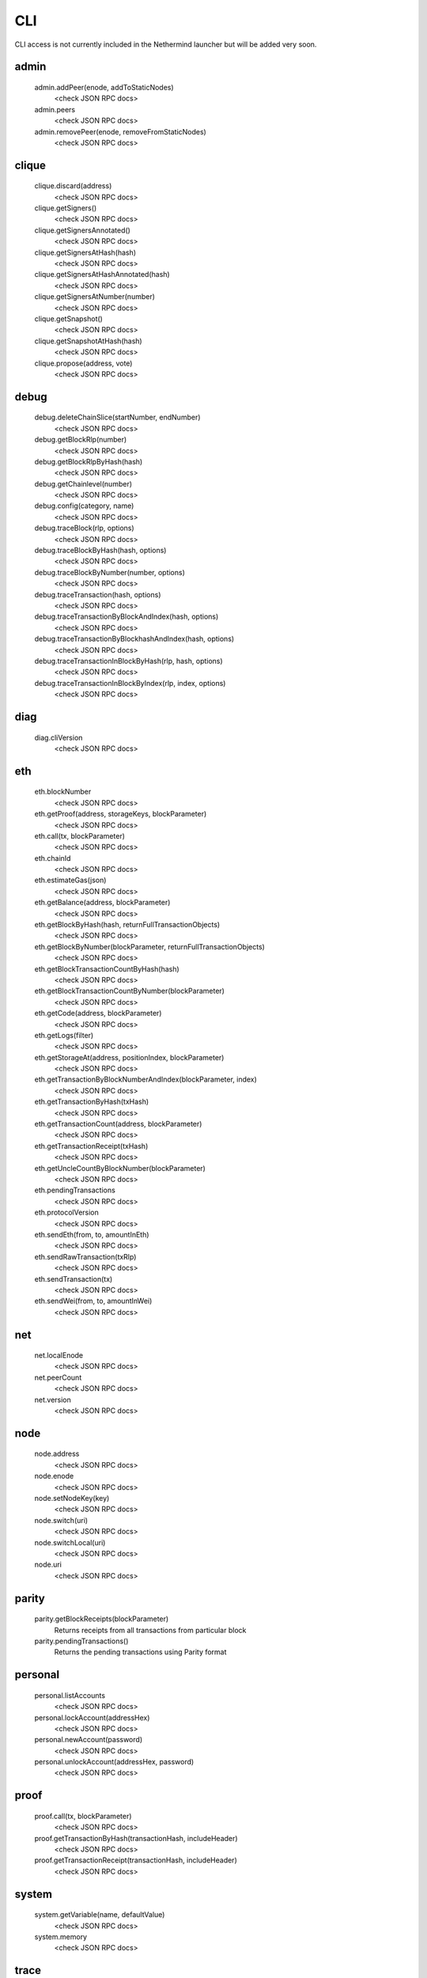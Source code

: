 CLI
***

CLI access is not currently included in the Nethermind launcher but will be added very soon.

admin
^^^^^

 admin.addPeer(enode, addToStaticNodes)
  <check JSON RPC docs>

 admin.peers
  <check JSON RPC docs>

 admin.removePeer(enode, removeFromStaticNodes)
  <check JSON RPC docs>

clique
^^^^^^

 clique.discard(address)
  <check JSON RPC docs>

 clique.getSigners()
  <check JSON RPC docs>

 clique.getSignersAnnotated()
  <check JSON RPC docs>

 clique.getSignersAtHash(hash)
  <check JSON RPC docs>

 clique.getSignersAtHashAnnotated(hash)
  <check JSON RPC docs>

 clique.getSignersAtNumber(number)
  <check JSON RPC docs>

 clique.getSnapshot()
  <check JSON RPC docs>

 clique.getSnapshotAtHash(hash)
  <check JSON RPC docs>

 clique.propose(address, vote)
  <check JSON RPC docs>

debug
^^^^^

 debug.deleteChainSlice(startNumber, endNumber)
  <check JSON RPC docs>

 debug.getBlockRlp(number)
  <check JSON RPC docs>

 debug.getBlockRlpByHash(hash)
  <check JSON RPC docs>

 debug.getChainlevel(number)
  <check JSON RPC docs>

 debug.config(category, name)
  <check JSON RPC docs>

 debug.traceBlock(rlp, options)
  <check JSON RPC docs>

 debug.traceBlockByHash(hash, options)
  <check JSON RPC docs>

 debug.traceBlockByNumber(number, options)
  <check JSON RPC docs>

 debug.traceTransaction(hash, options)
  <check JSON RPC docs>

 debug.traceTransactionByBlockAndIndex(hash, options)
  <check JSON RPC docs>

 debug.traceTransactionByBlockhashAndIndex(hash, options)
  <check JSON RPC docs>

 debug.traceTransactionInBlockByHash(rlp, hash, options)
  <check JSON RPC docs>

 debug.traceTransactionInBlockByIndex(rlp, index, options)
  <check JSON RPC docs>

diag
^^^^

 diag.cliVersion
  <check JSON RPC docs>

eth
^^^

 eth.blockNumber
  <check JSON RPC docs>

 eth.getProof(address, storageKeys, blockParameter)
  <check JSON RPC docs>

 eth.call(tx, blockParameter)
  <check JSON RPC docs>

 eth.chainId
  <check JSON RPC docs>

 eth.estimateGas(json)
  <check JSON RPC docs>

 eth.getBalance(address, blockParameter)
  <check JSON RPC docs>

 eth.getBlockByHash(hash, returnFullTransactionObjects)
  <check JSON RPC docs>

 eth.getBlockByNumber(blockParameter, returnFullTransactionObjects)
  <check JSON RPC docs>

 eth.getBlockTransactionCountByHash(hash)
  <check JSON RPC docs>

 eth.getBlockTransactionCountByNumber(blockParameter)
  <check JSON RPC docs>

 eth.getCode(address, blockParameter)
  <check JSON RPC docs>

 eth.getLogs(filter)
  <check JSON RPC docs>

 eth.getStorageAt(address, positionIndex, blockParameter)
  <check JSON RPC docs>

 eth.getTransactionByBlockNumberAndIndex(blockParameter, index)
  <check JSON RPC docs>

 eth.getTransactionByHash(txHash)
  <check JSON RPC docs>

 eth.getTransactionCount(address, blockParameter)
  <check JSON RPC docs>

 eth.getTransactionReceipt(txHash)
  <check JSON RPC docs>

 eth.getUncleCountByBlockNumber(blockParameter)
  <check JSON RPC docs>

 eth.pendingTransactions
  <check JSON RPC docs>

 eth.protocolVersion
  <check JSON RPC docs>

 eth.sendEth(from, to, amountInEth)
  <check JSON RPC docs>

 eth.sendRawTransaction(txRlp)
  <check JSON RPC docs>

 eth.sendTransaction(tx)
  <check JSON RPC docs>

 eth.sendWei(from, to, amountInWei)
  <check JSON RPC docs>

net
^^^

 net.localEnode
  <check JSON RPC docs>

 net.peerCount
  <check JSON RPC docs>

 net.version
  <check JSON RPC docs>

node
^^^^

 node.address
  <check JSON RPC docs>

 node.enode
  <check JSON RPC docs>

 node.setNodeKey(key)
  <check JSON RPC docs>

 node.switch(uri)
  <check JSON RPC docs>

 node.switchLocal(uri)
  <check JSON RPC docs>

 node.uri
  <check JSON RPC docs>

parity
^^^^^^

 parity.getBlockReceipts(blockParameter)
  Returns receipts from all transactions from particular block

 parity.pendingTransactions()
  Returns the pending transactions using Parity format

personal
^^^^^^^^

 personal.listAccounts
  <check JSON RPC docs>

 personal.lockAccount(addressHex)
  <check JSON RPC docs>

 personal.newAccount(password)
  <check JSON RPC docs>

 personal.unlockAccount(addressHex, password)
  <check JSON RPC docs>

proof
^^^^^

 proof.call(tx, blockParameter)
  <check JSON RPC docs>

 proof.getTransactionByHash(transactionHash, includeHeader)
  <check JSON RPC docs>

 proof.getTransactionReceipt(transactionHash, includeHeader)
  <check JSON RPC docs>

system
^^^^^^

 system.getVariable(name, defaultValue)
  <check JSON RPC docs>

 system.memory
  <check JSON RPC docs>

trace
^^^^^

 trace.replayBlockTransactions(blockNumber, traceTypes)
  Replays all transactions in a block returning the requested traces for each transaction.

 trace.replayTransaction(txHash, traceTypes)
  Replays a transaction, returning the traces.

 trace.block(blockNumber)
  Returns traces created at given block.

 trace.rawTransaction(txData, traceTypes)
  Traces a call to eth_sendRawTransaction without making the call, returning the traces

 trace.transaction(txHash)
  Returns all traces of given transaction

txpool
^^^^^^

 txpool.content
  <check JSON RPC docs>

 txpool.inspect
  <check JSON RPC docs>

 txpool.status
  <check JSON RPC docs>

web3
^^^^

 web3.abi(name)
  <check JSON RPC docs>

 web3.clientVersion
  <check JSON RPC docs>

 web3.sha3(data)
  <check JSON RPC docs>

 web3.toDecimal(hex)
  <check JSON RPC docs>

